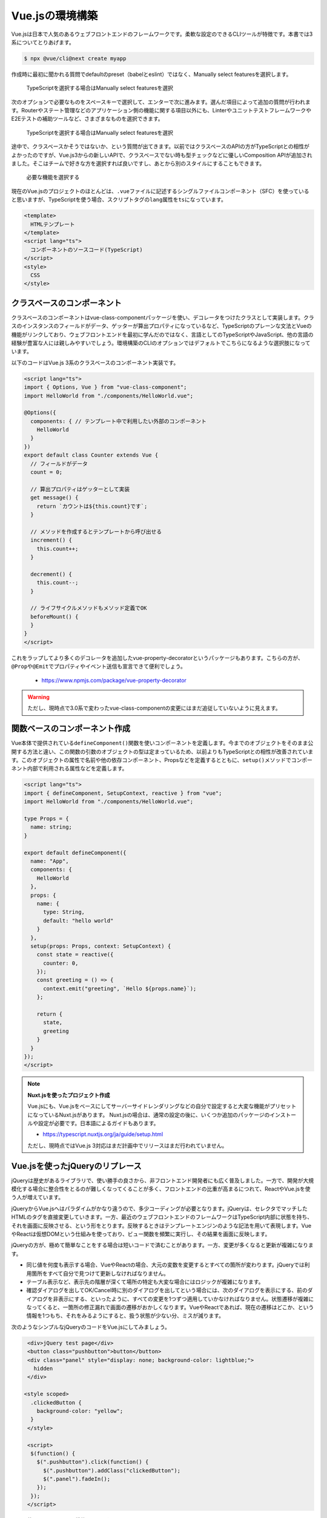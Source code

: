 Vue.jsの環境構築
===========================

Vue.jsは日本で人気のあるウェブフロントエンドのフレームワークです。柔軟な設定のできるCLIツールが特徴です。本書では3系についてとりあげます。

.. code-block:: bash

   $ npx @vue/cli@next create myapp

作成時に最初に聞かれる質問でdefaultのpreset（babelとeslint）ではなく、Manually select featuresを選択します。

.. figure:: images/vue-cli-1.png

   TypeScriptを選択する場合はManually select featuresを選択

次のオプションで必要なものをスペースキーで選択して、エンターで次に進みます。選んだ項目によって追加の質問が行われます。Routerやステート管理などのアプリケーション側の機能に関する項目以外にも、LinterやユニットテストフレームワークやE2Eテストの補助ツールなど、さまざまなものを選択できます。

.. figure:: images/vue-cli-1.png

   TypeScriptを選択する場合はManually select featuresを選択

途中で、クラスベースかそうではないか、という質問が出てきます。以前ではクラスベースのAPIの方がTypeScriptとの相性がよかったのですが、Vue.js3からの新しいAPIで、クラスベースでない時も型チェックなどに優しいComposition APIが追加されました。そこはチームで好きな方を選択すれば良いですし、あとから別のスタイルにすることもできます。

.. figure:: images/vue-cli-2.png

  必要な機能を選択する

現在のVue.jsのプロジェクトのほとんどは、\ ``.vue``\ ファイルに記述するシングルファイルコンポーネント（SFC）を使っていると思いますが、TypeScriptを使う場合、スクリプトタグの\ ``lang``\ 属性を\ ``ts``\ になっています。

.. code-block:: html

   <template>
     HTMLテンプレート
   </template>
   <script lang="ts">
     コンポーネントのソースコード(TypeScript)
   </script>
   <style>
     CSS
   </style>

クラスベースのコンポーネント
-----------------------------------------

クラスベースのコンポーネントはvue-class-componentパッケージを使い、デコレータをつけたクラスとして実装します。クラスのインスタンスのフィールドがデータ、ゲッターが算出プロパティになっているなど、TypeScriptのプレーンな文法とVueの機能がリンクしており、ウェブフロントエンドを最初に学んだのではなく、言語としてのTypeScriptやJavaScript、他の言語の経験が豊富な人には親しみやすいでしょう。環境構築のCLIのオプションではデフォルトでこちらになるような選択肢になっています。

以下のコードはVue.js 3系のクラスベースのコンポーネント実装です。

.. code-block:: ts

   <script lang="ts">
   import { Options, Vue } from "vue-class-component";
   import HelloWorld from "./components/HelloWorld.vue";

   @Options({
     components: { // テンプレート中で利用したい外部のコンポーネント
       HelloWorld
     }
   })
   export default class Counter extends Vue {
     // フィールドがデータ
     count = 0;

     // 算出プロパティはゲッターとして実装
     get message() {
       return `カウントは${this.count}です`;
     }

     // メソッドを作成するとテンプレートから呼び出せる
     increment() {
       this.count++;
     }

     decrement() {
       this.count--;
     }

     // ライフサイクルメソッドもメソッド定義でOK
     beforeMount() {
     }
   }
   </script>

これをラップしてより多くのデコレータを追加したvue-property-decoratorというパッケージもあります。こちらの方が、\ ``@Prop``\ や\ ``@Emit``\ でプロパティやイベント送信も宣言できて便利でしょう。

   * https://www.npmjs.com/package/vue-property-decorator

.. warning::

   ただし、現時点で3.0系で変わったvue-class-componentの変更にはまだ追従していないように見えます。

関数ベースのコンポーネント作成
-----------------------------------------

Vue本体で提供されている\ ``defineComponent()``\ 関数を使いコンポーネントを定義します。今までのオブジェクトをそのまま公開する方法と違い、この関数の引数のオブジェクトの型は定まっているため、以前よりもTypeScriptとの相性が改善されています。このオブジェクトの属性で名前や他の依存コンポーネント、Propsなどを定義するとともに、\ ``setup()``\ メソッドでコンポーネント内部で利用される属性などを定義します。

.. code-block:: ts

   <script lang="ts">
   import { defineComponent, SetupContext, reactive } from "vue";
   import HelloWorld from "./components/HelloWorld.vue";

   type Props = {
     name: string;
   }

   export default defineComponent({
     name: "App",
     components: {
       HelloWorld
     },
     props: {
       name: {
         type: String,
         default: "hello world"
       }
     },
     setup(props: Props, context: SetupContext) {
       const state = reactive({
         counter: 0,
       });
       const greeting = () => {
         context.emit("greeting", `Hello ${props.name}`);
       };

       return {
         state,
         greeting
       }
     }
   });
   </script>

.. note::

   **Nuxt.jsを使ったプロジェクト作成**

   Vue.jsにも、Vue.jsをベースにしてサーバーサイドレンダリングなどの自分で設定すると大変な機能がプリセットになっているNuxt.jsがあります。
   Nuxt.jsの場合は、通常の設定の後に、いくつか追加のパッケージのインストールや設定が必要です。日本語によるガイドもあります。

   * https://typescript.nuxtjs.org/ja/guide/setup.html

   ただし、現時点ではVue.js 3対応はまだ計画中でリリースはまだ行われていません。

Vue.jsを使ったjQueryのリプレース
--------------------------------------------------------

jQueryは歴史があるライブラリで、使い勝手の良さから、非フロントエンド開発者にも広く普及しました。一方で、開発が大規模化する場合に整合性をとるのが難しくなってくることが多く、フロントエンドの比重が高まるにつれて、ReactやVue.jsを使う人が増えています。

jQueryからVue.jsへはパラダイムがかなり違うので、多少コーディングが必要となります。jQueryは、セレクタでマッチしたHTMLのタグを直接変更していきます。一方、最近のウェブフロントエンドのフレームワークはTypeScript内部に状態を持ち、それを画面に反映させる、という形をとります。反映するときはテンプレートエンジンのような記法を用いて表現します。VueやReactは仮想DOMという仕組みを使っており、ビュー関数を頻繁に実行し、その結果を画面に反映します。

jQueryの方が、極めて簡単なことをする場合は短いコードで済むことがあります。一方、変更が多くなると更新が複雑になります。

* 同じ値を何度も表示する場合、VueやReactの場合、大元の変数を変更するとすべての箇所が変わります。jQueryでは利用箇所をすべて自分で見つけて更新しなければなりません。
* テーブル表示など、表示先の階層が深くて場所の特定も大変な場合にはロジックが複雑になります。
* 確認ダイアログを出してOK/Cancel時に別のダイアログを出してという場合には、次のダイアログを表示にする、前のダイアログを非表示にする、といったように、すべての変更を1つずつ適用していかなければなりません。状態遷移が複雑になってくると、一箇所の修正漏れで画面の遷移がおかしくなります。VueやReactであれば、現在の遷移はどこか、という情報を1つもち、それをみるようにすると、扱う状態が少ない分、ミスが減ります。

次のようなシンプルなjQueryのコードをVue.jsにしてみましょう。

.. code-block:: html

   <div>jQuery test page</div>
   <button class="pushbutton">button</button>
   <div class="panel" style="display: none; background-color: lightblue;">
     hidden
   </div>

  <style scoped>
    .clickedButton {
      background-color: "yellow";
    }
   </style>

   <script>
    $(function() {
      $(".pushbutton").click(function() {
        $(".pushbutton").addClass("clickedButton");
        $(".panel").fadeIn();
      });
    });
   </script>

ここで使っているjQueryの機能は3つです。

* ``click()``\ でボタンのクリックのイベントハンドラの設定
* クリック時に\ ``addClass()``\ でCSSのスタイルの変更
* クリック時に、\ ``fadeIn()``\ を使って隠された要素の表示

まずはそのまま.vueファイル化
~~~~~~~~~~~~~~~~~~~~~~~~~~~~~~~~~~~~~~~

まずはプロジェクトを作り、既存のHTMLファイルを取り込みます。この説明では次の想定で進めます。

* プロジェクトはvue-cliで作成
* 対象バージョンはVue.js 3で、クラス形式のコンポーネントではない関数ベースのコンポーネントを利用
* ルーターを利用

jQueryと比較した場合の、Vue.jsの大きく違うポイントは次の通りです。

* Vueは特定のノード以下のみをプログラムで変更可能にする
* 1つのHTMLを元にページ切り替えを実現できる（シングルページアプリケーション）

元のjQueryでシングルページアプリケーションを実現しているケースはほとんどないと思うので、いったん、元のプロジェクトは複数ページから構成されているものとして話を進めます。

まず、複数のページであっても、1つのHTMLとTypeScriptコードで実現します。今まで共通のヘッダーなどを個別に実装していた場合はベースのHTML側に書いておけば共通で利用されます。複数のページで違いの発生する部分のみを.vueファイルにします。

まずはjQueryをライブラリに追加します。

.. code-block:: bash

   $ npm install jquery @types/jquery

次に、.vueファイルを作成します。これはHTML、CSS、スクリプトが1ファイルにまとまった、シングルファイルコンポーネントと呼ばれるものです。\ ``<template>``\ にHTMLを書き、\ ``<script lang="ts">``\ にはTypeScriptのコードを書きます。

DOM読み込み後に呼ばれるイベントハンドラでjQueryのイベント定義などを行っていました。jQueryの読み込み後のハンドラーは次のどちらかを設定していました。

  * ``$(document).ready( function () {})``
  * ``$(function() { })``

Vue.jsでは、ページごとにコンポーネントと呼ばれるオブジェクトを作成します。それが作成されるタイミングで\ ``setup()``\ メソッドが呼ばれますが、その中で\ ``onMounted()``\ 関数に登録したコードが実行時に呼ばれます。まずはそこにjQueryのコードを移植してしまいましょう。完成形は次の通りです。

.. code-block:: html
   :caption: /src/views/mypage.vue

   <template>
     <div>jQuery test page</div>
     <button class="pushbutton">button</button>
     <div class="panel" style="display: none; background-color: lightblue;">
       hidden
     </div>
   </template>

   <style scoped>
     .clickedButton {
       background-color: "yellow";
     }
   </style>

   <script lang="ts">
   import $ from "jquery";

   import { defineComponent, onMounted } from "vue";

   export default defineComponent({
     name: "MyPage",
     setup() {
       onMounted(() => {
         $(".pushbutton").click(() => {
           $(".pushbutton").css("background-color", "yellow");
           $(".panel").fadeIn();
         });
       });
     }
   });
   </script>

なお、この\ ``onMounted``\ は作成時に一度だけ呼ばれます。その後、属性の変更などがあると、タグの再作成プロセスが走ります。差分のみの更新のはずですが、元の変更によってはイベントハンドラをつけたタグが再作成されたりすることもあり、イベントハンドラがなくなる可能性がもあります。このやり方はあくまでも移行のための暫定なので、本番環境にデプロイなどをしてはいけません。

ページを作ったら、そのファイルが表示可能になるように、ルーターに登録します。そのページのURLと、その時に使われるコンポーネントのペアを関連づけるものです。これで表示できるようになりました。 

.. code-block:: ts
   :caption: /src/router/router.ts

   import { createRouter, createWebHistory, RouteRecordRaw } from "vue-router";
   import MyPage from "../views/mypage.vue";

   const routes: Array<RouteRecordRaw> = [
     {
       path: "/",
       name: "MyPage",
       component: MyPage
     },
   ];

   const router = createRouter({
     history: createWebHistory(process.env.BASE_URL),
     routes
   });

   export default router;

まずはここまでで動作することを確認しましょう。

クリックイベントの定義
~~~~~~~~~~~~~~~~~~~~~~~~~~~~~~~~~~~~~~

Vueの作法でクリックイベントを設定しましょう。jQueryはHTMLの外でタグとイベントの関連付けを\ ``$.click()``\ を使って行っていました。Vue.jsの場合は、テンプレートの中で関数を設定します。呼び出す関数は\ ``setup``\ の中で作成します。テンプレートで\ ``clicked``\ という名前で呼びたい場合には次のように作成します。

.. code-block:: ts
   :caption: /src/views/mypage.vue

   import { defineComponent } from "vue";

   export default defineComponent({
     name: "MyPage",
     setup() {
       // イベントハンドラを作成
       const clicked = () => {
         $(".pushbutton").css("background-color", "yellow");
         $(".panel").fadeIn();
       }
       // テンプレートで使う要素はsetupのレスポンスのオブジェクトとして返す
       return {
         clicked
       }
     }
   });

HTMLは次のようになります。素のHTMLのイベントハンドラの方に近くなります。ここまで動作することを確認しましょう。

.. code-block:: html
   :caption: /src/views/mypage.vue

   <button class="pushbutton" @click="clicked">button</button>

jQueryとの大きな違いとしては、変更対象のHTMLタグの発見方法があります。jQueryはすでにあるHTMLのタグの中から変更対象を見つける必要があります。そのため、セレクターという機能に磨きをかけて、変更対象をすばやく確実に見つける機能を備えました。一方のVue.jsは、生成時に差し込みます。そのため、タグを探してくる「セレクター」という概念がありません。

クリックによるインタラクションをVue.js化
~~~~~~~~~~~~~~~~~~~~~~~~~~~~~~~~~~~~~~~~~~~~~~~~~

Vueでは一元管理されたデータを元にビューを更新するとすでに説明しました。その本丸に攻め入ります。その状態管理で利用するのが\ ``reactive``\ 関数です。引数にオブジェクトを渡すと、それがコンポーネントのデータ源として利用できます。これもテンプレートから利用するため、\ ``setup()``\ の返り値で返します。

今回のサンプルは小さいので問題ありませんが、実用的なコンポーネントの場合、この\ ``reactive()``\ の各要素にコメントを書いておいても良いでしょう。

``clicked()``\ の中は、単にこの状態を更新するだけになりました。

.. code-block:: ts
   :caption: /src/views/mypage.vue

   import { defineComponent, reactive } from "vue";

   export default defineComponent({
     name: "jQuery",
     setup() {
       const state = reactive({
         show: false // パネルの表示制御に使う
       });

       const clicked = () => {
         state.show = true;
       };
       return {
         clicked,
         state
       };
     }
   });

テンプレート側はつぎのようになりました。この状態をみて、ボタンの方はクラスのON/OFFの切り替えを行い、パネルの方はCSSのスタイルの内容の変更を行っています。

``:class``\ は、オリジナルのVueのルールでは\ ``v-bind:class``\ でしたが、省略記法として\ ``:class``\ も提供されています。実は、\ ``@click``\ も\ ``v-on:click``\ の省略形になります。

.. code-block:: html
   :caption: /src/views/mypage.vue

   <button
     @click="clicked"
     :class="{ clickedButton: state.show }"
   >
     button
   </button>
   <div class="panel" :style="{visibility: state.show ? 'visible' : 'hidden', backgroundColor: 'lightblue'}">
     hidden
   </div>

単に表示のON/OFFを切り替えるだけであれば、\ ``v-if``\ や\ ``v-show``\ といったディレクティブもあります\ [#]_\ 。

.. [#] https://v1-jp.vuejs.org/guide/conditional.html

フェードイン効果を実現する
~~~~~~~~~~~~~~~~~~~~~~~~~~~~~~~~~~~~

クリックしたタイミングでスタイルシートや表示のON/OFFの切り替え方法は学びました。本節のラストとして、フェードインを実現します。

jQueryのフェードインはふわっと表示させるときに利用します。デフォルト値は0.4秒での表示になります。また、透明度の変化のカーブの選択もできます。このあたりの複雑なパラメータの時間変化は、最新のCSSを使えば造作もありません。まずはフェードインのCSSクラスです。\ ``opacity``\ と\ ``visibility``\ が非表示状態で開始します。その後、クリックで追加のクラス設定があると最終的には完全表示になりますが、その途中経過で0.4秒かけて表示するための\ ``transition``\ が含まれています。

.. code-block:: css
   :caption: /src/views/mypage.vue

   .hiddenPanel {
     opacity: 0;
     visibility: hidden;
   }

   .hiddenPanel.fadeIn {
     opacity: 1;
     visibility: visible;
     transition: opacity 0.4s, visibility 0.4s;
   }

すでに実装されているロジックで問題ありません。残る修正箇所はテンプレートのみです。

.. code-block:: html
   :caption: /src/views/mypage.vue

   <div
     class="panel" :class="{hiddenPanel: true, fadeIn: state.show }"
     :style="{ backgroundColor: 'lightblue' }">
     hidden
   </div>

これで、クリックされた瞬間に\ ``fadeIn``\ クラスが付与されるようになりました。このCSSクラスは0.4秒かけて切り替えると実装されているため、\ ``jQuery``\ の\ ``fadeIn``\ 同等の処理が実現できました。

Vue.jsの方が行数が長くなる？
~~~~~~~~~~~~~~~~~~~~~~~~~~~~~~~~~~~~~~~

jQueryの移植の基本について説明してきました。イベントのハンドリングとスタイルの切り替えはこれで問題がなくなったでしょう。

これらの処理はjQueryがもっとも得意とするものであり、Vue.jsの方がかなり行数が増えてしまっています。ここだけみるとVue.jsのメリットが少なく感じます。

しかし、Ajax的なロジックの実装を開始しはじめると複雑度は逆転します。サーバー通信して、取得してきたJSONを元にリストを表示するようなケースでは、jQueryの場合はプログラムの中でHTMLのDOM要素を作って挿入という処理になります。適切なHTML片を作って挿入するのは大変ですし、雑に実装するとXSSというセキュリティの穴があく恐れもでてくるため、jQueryでも\ `mustache <http://mustache.github.io/>`_\ や\ `underscore.jsのtemplate <http://underscorejs.org/#template>`_\ 、\ `handlebars <https://handlebarsjs.com/>`_\ といったテンプレートエンジンの導入を検討し始めるところです。ロジックと表示の元データと表示のテンプレートが分離しにくいといった問題も出てきますし、コードの行数も爆発し始めます。表示以外に、編集や削除をしたいといった要件が出てきたらもうお手上げでしょう。

Vue.jsの場合はスクリプトはデータの保持のみになりますし、テンプレートによる結果のレンダリングは最初から行っていますので、複雑度は変わりません。\ `v-for <https://v3.vuejs.org/guide/list.html#mapping-an-array-to-elements-with-v-for>`_\ ディレクティブでリストの表示も簡単です。

それ以外にjQueryの方が短く、コードが長くなってしまうケースとしては、jQueryプラグインを活用している場合があります。jQueryにはjQuery UIも含めた高度なコンポーネントの部品が数多くあります。これらはとても便利ですが、やはりデータと表示の分離がしにくく、うまくレールに乗っかれるような最速のパターンでは短かったとしても、例えばカレンダー部品で取得した情報を元にバリデーションを行って結果を画面に反映させたり、インタラクションが増えてくると周辺のコードが複雑化しがちです。

まだVue.js 3には対応していませんが、\ `bootstrap-vue <https://bootstrap-vue.org/>`_\ という人気のあるBootstrapをVue.js用にコンポーネント化したものもあります。複雑なフィルタリング機能などを実現するテーブルコンポーネントも\ `cheetahgrid <https://future-architect.github.io/cheetah-grid/#/>`_\ などのよりよい代替部品がすぐに見つかるでしょう。自分でコンポーネントを実装しなければならない場合を除けば、そこまで行数も変わらず実現できるでしょう。

まとめ
-----------------

Vue.jsについて紹介してきました。まずはVueの使い勝手の良さの源泉であるvue-cliによるプロジェクト作成の方法について紹介しました。TypeScriptフレンドリーな書き方については2系で相性が良いクラス形式の実装方法と、3系のcomposition APIの2種類紹介しました。

せめて、2系にバックポートされた3系 APIを実現するプラグインの\ `@vue/composition-api <https://github.com/vuejs/composition-api>`_\ のバージョンからベータが外れると、プロダクション開発もすべてcomposition APIを利用する方針で決定できると思いますが、現時点ではどちらを使うかはプロジェクトの寿命やリリース時期を勘案してどちらか決める必要があるかもしれません。

そのあとで、よくありそうなユースケースとして、jQueryで書かれたウェブフロントエンドをVue.jsで置き換える方法について紹介しました。一見すると行数が増えますが、ロジックが増えても複雑度が増えていかないので、のちのちにありがたみを感じやすくなるでしょう。